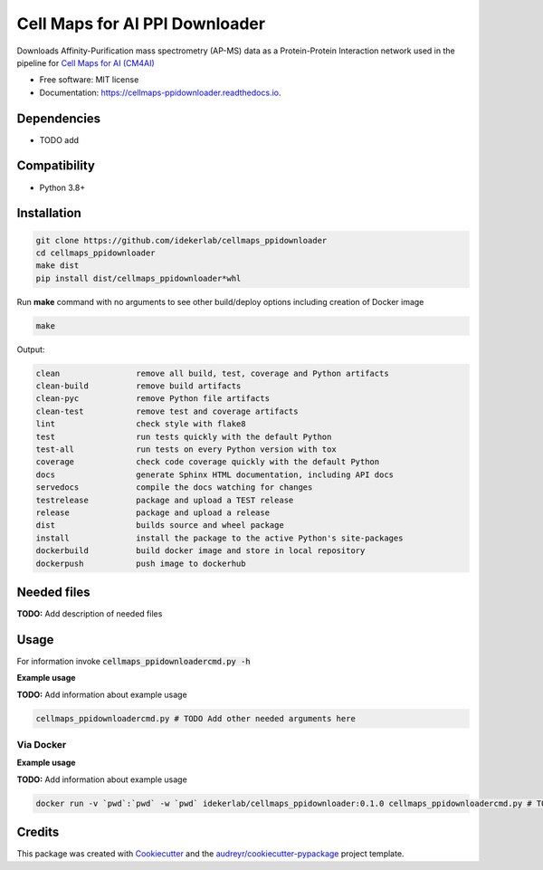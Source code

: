 ================================
Cell Maps for AI PPI Downloader
================================


.. image:: https://img.shields.io/pypi/v/cellmaps_ppidownloader.svg
        :target: https://pypi.python.org/pypi/cellmaps_ppidownloader

.. image:: https://app.travis-ci.com/idekerlab/cellmaps_ppidownloader.svg?branch=main
    :target: https://app.travis-ci.com/idekerlab/cellmaps_ppidownloader

.. image:: https://readthedocs.org/projects/cellmaps-ppidownloader/badge/?version=latest
        :target: https://cellmaps-ppidownloader.readthedocs.io/en/latest/?badge=latest
        :alt: Documentation Status

Downloads Affinity-Purification mass spectrometry (AP-MS) data as a Protein-Protein Interaction
network used in the pipeline for `Cell Maps for AI (CM4AI) <https://cm4ai.org>`__


* Free software: MIT license
* Documentation: https://cellmaps-ppidownloader.readthedocs.io.

Dependencies
------------

* TODO add

Compatibility
-------------

* Python 3.8+

Installation
------------

.. code-block::

   git clone https://github.com/idekerlab/cellmaps_ppidownloader
   cd cellmaps_ppidownloader
   make dist
   pip install dist/cellmaps_ppidownloader*whl


Run **make** command with no arguments to see other build/deploy options including creation of Docker image 

.. code-block::

   make

Output:

.. code-block::

   clean                remove all build, test, coverage and Python artifacts
   clean-build          remove build artifacts
   clean-pyc            remove Python file artifacts
   clean-test           remove test and coverage artifacts
   lint                 check style with flake8
   test                 run tests quickly with the default Python
   test-all             run tests on every Python version with tox
   coverage             check code coverage quickly with the default Python
   docs                 generate Sphinx HTML documentation, including API docs
   servedocs            compile the docs watching for changes
   testrelease          package and upload a TEST release
   release              package and upload a release
   dist                 builds source and wheel package
   install              install the package to the active Python's site-packages
   dockerbuild          build docker image and store in local repository
   dockerpush           push image to dockerhub




Needed files
------------

**TODO:** Add description of needed files


Usage
-----

For information invoke :code:`cellmaps_ppidownloadercmd.py -h`

**Example usage**

**TODO:** Add information about example usage

.. code-block::

   cellmaps_ppidownloadercmd.py # TODO Add other needed arguments here


Via Docker
~~~~~~~~~~~~~~~~~~~~~~

**Example usage**

**TODO:** Add information about example usage


.. code-block::

   docker run -v `pwd`:`pwd` -w `pwd` idekerlab/cellmaps_ppidownloader:0.1.0 cellmaps_ppidownloadercmd.py # TODO Add other needed arguments here


Credits
-------

This package was created with Cookiecutter_ and the `audreyr/cookiecutter-pypackage`_ project template.

.. _Cookiecutter: https://github.com/audreyr/cookiecutter
.. _`audreyr/cookiecutter-pypackage`: https://github.com/audreyr/cookiecutter-pypackage
.. _NDEx: http://www.ndexbio.org
